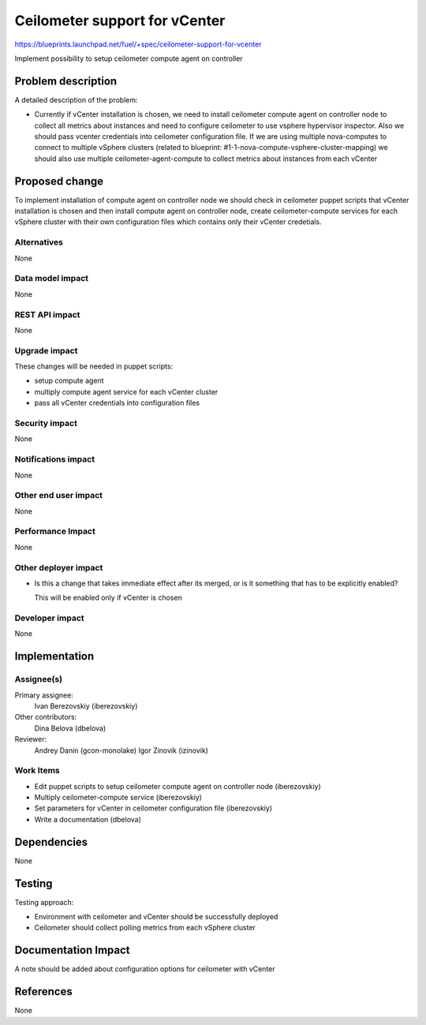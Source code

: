 ..
 This work is licensed under a Creative Commons Attribution 3.0 Unported
 License.

 http://creativecommons.org/licenses/by/3.0/legalcode

==============================
Ceilometer support for vCenter
==============================

https://blueprints.launchpad.net/fuel/+spec/ceilometer-support-for-vcenter

Implement possibility to setup ceilometer compute agent on controller

Problem description
===================

A detailed description of the problem:

* Currently if vCenter installation is chosen, we need to install ceilometer
  compute agent on controller node to collect all metrics about instances and
  need to configure ceilometer to use vsphere hypervisor inspector. Also we
  should pass vcenter credentials into ceilometer configuration file.
  If we are using multiple nova-computes to connect to multiple vSphere
  clusters (related to blueprint: #1-1-nova-compute-vsphere-cluster-mapping)
  we should also use multiple ceilometer-agent-compute to collect
  metrics about instances from each vCenter

Proposed change
===============

To implement installation of compute agent on controller node we should check
in ceilometer puppet scripts that vCenter installation is chosen and then
install compute agent on controller node, create ceilometer-compute services
for each vSphere cluster with their own configuration files which contains
only their vCenter credetials.

Alternatives
------------

None

Data model impact
-----------------

None

REST API impact
---------------

None

Upgrade impact
--------------

These changes will be needed in puppet scripts:

* setup compute agent

* multiply compute agent service for each vCenter cluster

* pass all vCenter credentials into configuration files

Security impact
---------------

None

Notifications impact
--------------------

None

Other end user impact
---------------------

None

Performance Impact
------------------

None

Other deployer impact
---------------------

* Is this a change that takes immediate effect after its merged, or is it
  something that has to be explicitly enabled?

  This will be enabled only if vCenter is chosen

Developer impact
----------------

None

Implementation
==============

Assignee(s)
-----------

Primary assignee:
  Ivan Berezovskiy (iberezovskiy)

Other contributors:
  Dina Belova (dbelova)

Reviewer:
  Andrey Danin (gcon-monolake)
  Igor Zinovik (izinovik)

Work Items
----------

* Edit puppet scripts to setup ceilometer compute agent on controller node
  (iberezovskiy)

* Multiply ceilometer-compute service (iberezovskiy)

* Set parameters for vCenter in ceilometer configuration file (iberezovskiy)

* Write a documentation (dbelova)

Dependencies
============

None

Testing
=======

Testing approach:

* Environment with ceilometer and vCenter should be
  successfully deployed

* Ceilometer should collect polling metrics from each vSphere cluster

Documentation Impact
====================

A note should be added about configuration options for ceilometer with vCenter

References
==========

None

